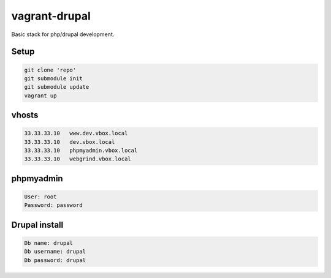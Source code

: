 ==============
vagrant-drupal
==============

Basic stack for php/drupal development.

Setup
-----

.. code:: bash

  git clone 'repo'
  git submodule init
  git submodule update
  vagrant up

vhosts
------

.. code:: bash

  33.33.33.10   www.dev.vbox.local
  33.33.33.10   dev.vbox.local
  33.33.33.10   phpmyadmin.vbox.local
  33.33.33.10   webgrind.vbox.local

phpmyadmin
----------

.. code:: bash

  User: root
  Password: password

Drupal install
--------------

.. code:: bash

  Db name: drupal
  Db username: drupal
  Db password: drupal